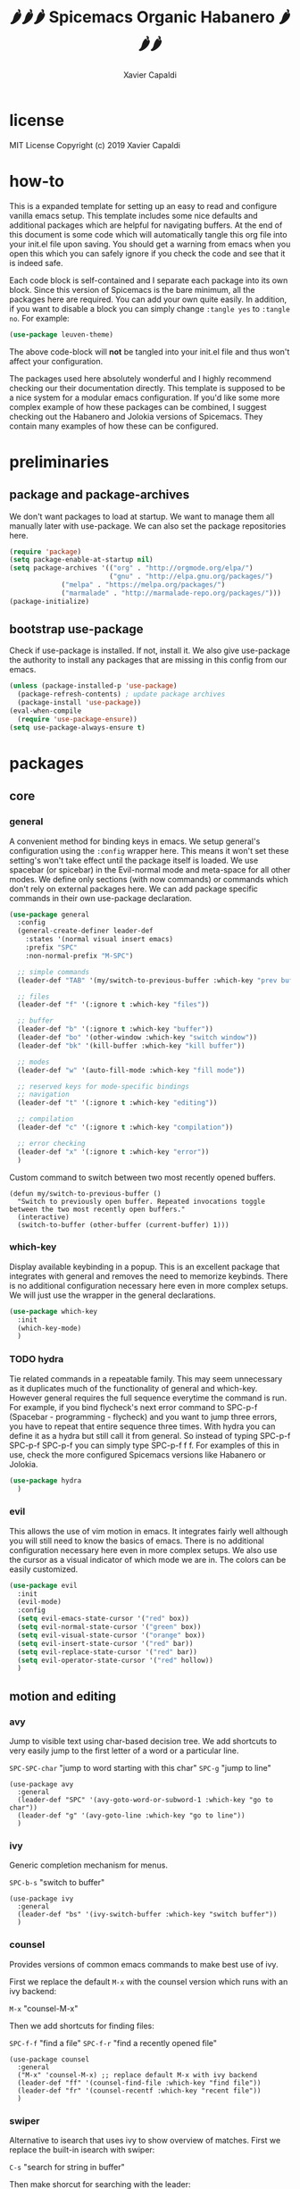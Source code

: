 #+TITLE: 🌶🌶🌶 Spicemacs Organic Habanero 🌶🌶🌶
#+AUTHOR: Xavier Capaldi

* license
MIT License
Copyright (c) 2019 Xavier Capaldi

* how-to
This is a expanded template for setting up an easy to read and configure vanilla emacs setup. 
This template includes some nice defaults and additional packages which are helpful for navigating buffers.
At the end of this document is some code which will automatically tangle this org file into your init.el file upon saving.
You should get a warning from emacs when you open this which you can safely ignore if you check the code and see that it is indeed safe.

Each code block is self-contained and I separate each package into its own block.
Since this version of Spicemacs is the bare minimum, all the packages here are required. You can add your own quite easily.
In addition, if you want to disable a block you can simply change ~:tangle yes~ to ~:tangle no~. For example:

#+begin_src emacs-lisp :tangle no
(use-package leuven-theme)
#+end_src

The above code-block will *not* be tangled into your init.el file and thus won't affect your configuration.

The packages used here absolutely wonderful and I highly recommend checking our their documentation directly.
This template is supposed to be a nice system for a modular emacs configuration. 
If you'd like some more complex example of how these packages can be combined, I suggest checking out the Habanero and Jolokia versions of Spicemacs.
They contain many examples of how these can be configured. 

* preliminaries
** package and package-archives

We don't want packages to load at startup. We want to manage them all manually later with use-package.
We can also set the package repositories here.

#+begin_src emacs-lisp :tangle yes
(require 'package)
(setq package-enable-at-startup nil)
(setq package-archives '(("org" . "http://orgmode.org/elpa/")
                         ("gnu" . "http://elpa.gnu.org/packages/")
			 ("melpa" . "https://melpa.org/packages/")
			 ("marmalade" . "http://marmalade-repo.org/packages/")))
(package-initialize)
#+end_src

** bootstrap use-package

Check if use-package is installed. If not, install it. 
We also give use-package the authority to install any packages that are missing in this config from our emacs.

#+begin_src emacs-lisp :tangle yes
(unless (package-installed-p 'use-package)
  (package-refresh-contents) ; update package archives
  (package-install 'use-package))
(eval-when-compile
  (require 'use-package-ensure))
(setq use-package-always-ensure t)
#+end_src

* packages
** core
*** general

A convenient method for binding keys in emacs.
We setup general's configuration using the ~:config~ wrapper here. 
This means it won't set these setting's won't take effect until the package itself is loaded.
We use spacebar (or spicebar) in the Evil-normal mode and meta-space for all other modes. 
We define only sections (with now commands) or commands which don't rely on external packages here.
We can add package specific commands in their own use-package declaration.


#+begin_src emacs-lisp :tangle yes
(use-package general
  :config
  (general-create-definer leader-def
    :states '(normal visual insert emacs)
    :prefix "SPC"
    :non-normal-prefix "M-SPC")

  ;; simple commands
  (leader-def "TAB" '(my/switch-to-previous-buffer :which-key "prev buffer"))

  ;; files
  (leader-def "f" '(:ignore t :which-key "files"))

  ;; buffer
  (leader-def "b" '(:ignore t :which-key "buffer"))
  (leader-def "bo" '(other-window :which-key "switch window"))
  (leader-def "bk" '(kill-buffer :which-key "kill buffer"))

  ;; modes
  (leader-def "w" '(auto-fill-mode :which-key "fill mode"))

  ;; reserved keys for mode-specific bindings
  ;; navigation
  (leader-def "t" '(:ignore t :which-key "editing"))

  ;; compilation
  (leader-def "c" '(:ignore t :which-key "compilation"))

  ;; error checking
  (leader-def "x" '(:ignore t :which-key "error"))
  )
#+end_src

Custom command to switch between two most recently opened buffers.

#+begin_src emacs-lisp tangle: yes
(defun my/switch-to-previous-buffer ()
  "Switch to previously open buffer. Repeated invocations toggle between the two most recently open buffers."
  (interactive)
  (switch-to-buffer (other-buffer (current-buffer) 1)))
#+end_src

*** which-key

Display available keybinding in a popup.
This is an excellent package that integrates with general and removes the need to memorize keybinds.
There is no additional configuration necessary here even in more complex setups.
We will just use the wrapper in the general declarations. 

#+begin_src emacs-lisp :tangle yes
(use-package which-key
  :init
  (which-key-mode)
  )
#+end_src

*** TODO hydra
    
Tie related commands in a repeatable family.
This may seem unnecessary as it duplicates much of the functionality of general and which-key.
However general requires the full sequence everytime the command is run. 
For example, if you bind flycheck's next error command to SPC-p-f (Spacebar - programming - flycheck) and you want to jump three errors, you have to repeat that entire sequence three times.
With hydra you can define it as a hydra but still call it from general.
So instead of typing SPC-p-f SPC-p-f SPC-p-f you can simply type SPC-p-f f f. 
For examples of this in use, check the more configured Spicemacs versions like Habanero or Jolokia.

#+begin_src emacs-lisp :tangle yes
(use-package hydra
  )
#+end_src

*** evil

This allows the use of vim motion in emacs. 
It integrates fairly well although you will still need to know the basics of emacs.
There is no additional configuration necessary here even in more complex setups.
We also use the cursor as a visual indicator of which mode we are in.
The colors can be easily customized.

#+begin_src emacs-lisp :tangle yes 
(use-package evil
  :init
  (evil-mode)
  :config
  (setq evil-emacs-state-cursor '("red" box))
  (setq evil-normal-state-cursor '("green" box))
  (setq evil-visual-state-cursor '("orange" box))
  (setq evil-insert-state-cursor '("red" bar))
  (setq evil-replace-state-cursor '("red" bar))
  (setq evil-operator-state-cursor '("red" hollow))
  )
#+end_src

** motion and editing
*** avy

Jump to visible text using char-based decision tree.
We add shortcuts to very easily jump to the first letter of a word or a particular line.

~SPC-SPC-char~ "jump to word starting with this char"
~SPC-g~ "jump to line"

#+begin_src emacs-lisp tangle: yes
(use-package avy
  :general
  (leader-def "SPC" '(avy-goto-word-or-subword-1 :which-key "go to char"))
  (leader-def "g" '(avy-goto-line :which-key "go to line"))
  )
#+end_src
*** ivy

Generic completion mechanism for menus.

~SPC-b-s~ "switch to buffer"

#+begin_src emacs-lisp tangle: yes
(use-package ivy
  :general
  (leader-def "bs" '(ivy-switch-buffer :which-key "switch buffer"))
  )
#+end_src
*** counsel

Provides versions of common emacs commands to make best use of ivy.

First we replace the default ~M-x~ with the counsel version which runs with an ivy backend:

~M-x~ "counsel-M-x"

Then we add shortcuts for finding files:

~SPC-f-f~ "find a file"
~SPC-f-r~ "find a recently opened file"

#+begin_src emacs-lisp tangle: yes
(use-package counsel
  :general
  ("M-x" 'counsel-M-x) ;; replace default M-x with ivy backend
  (leader-def "ff" '(counsel-find-file :which-key "find file"))
  (leader-def "fr" '(counsel-recentf :which-key "recent file"))
  )
#+end_src
*** swiper

Alternative to isearch that uses ivy to show overview of matches.
First we replace the built-in isearch with swiper:

~C-s~ "search for string in buffer"

Then make shorcut for searching with the leader:

~SPC-s~ "search for string in buffer"

#+begin_src emacs-lisp tangle: yes
(use-package swiper
  :general
  ("C-s" 'swiper) ;; search for string in current buffer
  (leader-def "s" '(swiper :which-key "search")) ;; search for string in current buffer
  )
#+end_src
*** iedit

Edit multiple occurences in text with visual feedback.

~SPC-e~ "enter and exit iedit-mode"

This command is a little unintuitive but very powerful.
Either select a region in visual mode or move the cursor over a single word.
Enter the shortcut to enter iedit-mode.
You can then modify the word.
All occurences will be modified simultaneously.
Then enter the same key sequence to exit iedit mode.

#+begin_src emacs-lisp tangle: yes
(use-package iedit
  :general
  (leader-def "e" '(iedit-mode :which-key "iedit"))
  )
  #+end_src
** appearance
*** TODO leuven-theme

This is an excellent theme which I can highly recommend.
It is very thorough and has nice aesthetics for the most popular emacs modes.
In addition we make shortcuts to switch between the light and dark modes...

#+begin_src emacs-lisp tangle: yes
(use-package leuven-theme
  :init (load-theme 'leuven)
  ;;:general
  ;;(leader-def ">" '('(load-theme leuven) :which-key "light theme"))
  ;;(leader-def "<" '('(load-theme leuven-dark) :which-key "dark theme"))
  )
#+end_src

*** rainbow-delimiters

Highlight delimiters according to depth.
We keep this always on so we can more easily distinguish our depth in delimiters.
The colors by default are quite subtle but can be modified easily.
It is set currently to automatically operate in programming modes.

#+begin_src emacs-lisp tangle: yes
(use-package rainbow-delimiters
  :hook (prog-mode . rainbow-delimiters-mode)
  )
#+end_src

*** TODO highlight-indent-guides

Highlight depth of indentation.
Can be customized more thoroughly...

#+begin_src emacs-lisp tangle: yes
(use-package highlight-indent-guides
  :init (setq highlight-indent-guides-method 'column)
  :hook (prog-mode . highlight-indent-guides-mode)
  )
#+end_src

** utility
*** TODO smartparens

Minor mode for dealing with pairs.

#+begin_src emacs-lisp tangle: yes
(use-package smartparens
  :init
  (smartparens-global-mode)
  )
#+end_src

*** fill-column-indicator

This will add an indicator to your programming modes so you can see your max number of columns.
It will also automatically hard wrap.
For this to work, you must configure the column width in your programming mode package as shown below:

#+begin_src emacs-lisp tangle: no
(use-package python
  :config
  (setq default-fill-column 88) ;; wrapping text at 88th character
  )
#+end_src

#+begin_src emacs-lisp tangle: yes
(use-package fill-column-indicator
  :hook
  (prog-mode . fci-mode)
  (prog-mode . auto-fill-mode)
  )
#+end_src

** programming
* customizations

We want to setup emacs' built in version control such that all backup files go in the .emacs.d/backups folder.
In addition, we will automatically remove all backups.
  
#+begin_src emacs-lisp :tangle yes
(setq delete-old-versions -1) ; delete backup versions silently
(setq version-control t) ; use version control
(setq vc-make-backup-files t) ; make backup even when in version controlled dir
(setq backup-directory-alist '(("." . "~/.emacs.d/backups"))) ; directory for backups
(setq auto-save-file-name-transforms '((".*" "~/.emacs.d/auto-save-list/" t)))
#+end_src

We just turn off the alarm and change the file defaults.

#+begin_src emacs-lisp :tangle yes
(setq vc-follow-symlinks t) ; don't ask for confirmation when opening a symlinked file
(setq inhibit-startup-screen t) ; inhibit default startup screen
(setq ring-bell-function 'ignore) ; silent bell when you make mistakes
(setq coding-system-for-read 'utf-8) ; use utf-8 by default
(setq coding-system-for-write 'utf-8)
(setq sentence-end-double-space nil) ; sentence should end with only a point
#+end_src

Remove the toolbar, menubar and scroll bars.
You may want to add these back depending upon how proficient you are with emacs.

#+begin_src emacs-lisp :tangle yes
(tool-bar-mode -1)
(menu-bar-mode -1)
(scroll-bar-mode -1)
#+end_src

We set the initial font size.

#+begin_src emacs-lisp :tangle yes
(set-face-attribute 'default nil :height 90)
#+end_src

Enable global line numbers. 
Alternatively you can hook this to specific modes.

#+begin_src emacs-lisp :tangle yes
(global-linum-mode t)
#+end_src

* tangle .org to .el on save

This command will automatically tangle this org file into your init.el file whenever you save.
This should bring up a warning from emacs whenever you try to edit this file since you have to authorize this script to run.

;; Local Variables:
;; eval: (add-hook 'after-save-hook (lambda ()(org-babel-tangle)) nil t)
;; End:
